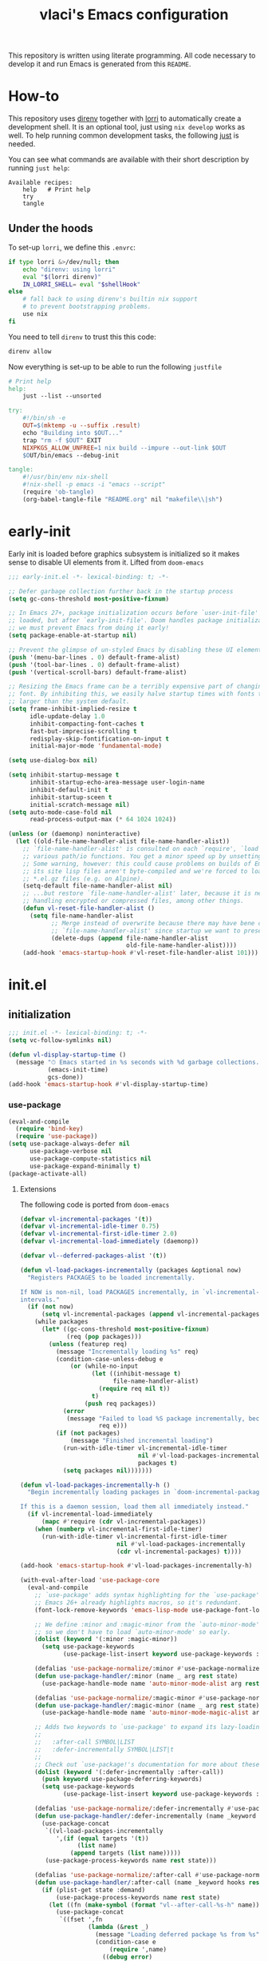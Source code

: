 #+TITLE: vlaci's Emacs configuration

This repository is written using literate programming. All code necessary to develop it and run Emacs is generated from this =README=.

* How-to

This repository uses [[https://github.com/direnv/direnv][direnv]] together with [[https://github.com/target/lorri][lorri]] to automatically create a development shell. It is an optional tool, just using =nix develop= works as well. To help running common development tasks, the following [[https://github.com/casey/just][just]] is needed.

You can see what commands are available with their short description by running =just help=:
#+begin_src sh :tangle no :results output :wrap example :exports results
  just help
#+end_src

#+RESULTS:
#+begin_example
Available recipes:
    help   # Print help
    try
    tangle
#+end_example

** Under the hoods
To set-up =lorri=, we define this =.envrc=:

#+begin_src sh :tangle .envrc
  if type lorri &>/dev/null; then
      echo "direnv: using lorri"
      eval "$(lorri direnv)"
      IN_LORRI_SHELL= eval "$shellHook"
  else
      # fall back to using direnv's builtin nix support
      # to prevent bootstrapping problems.
      use nix
  fi
#+end_src

You need to tell =direnv= to trust this this code:

#+begin_src sh :tangle no
  direnv allow
#+end_src

Now everything is set-up to be able to run the following =justfile=

#+begin_src makefile :tangle justfile
  # Print help
  help:
      just --list --unsorted

  try:
      #!/bin/sh -e
      OUT=$(mktemp -u --suffix .result)
      echo "Building into $OUT..."
      trap "rm -f $OUT" EXIT
      NIXPKGS_ALLOW_UNFREE=1 nix build --impure --out-link $OUT
      $OUT/bin/emacs --debug-init

  tangle:
      #!/usr/bin/env nix-shell
      #!nix-shell -p emacs -i "emacs --script"
      (require 'ob-tangle)
      (org-babel-tangle-file "README.org" nil "makefile\\|sh")
#+end_src

* early-init
:PROPERTIES:
:header-args: :tangle early-init.el
:END:
Early init is loaded before graphics subsystem is initialized so it makes sense
to disable UI elements from it. Lifted from ~doom-emacs~
#+begin_src emacs-lisp
  ;;; early-init.el -*- lexical-binding: t; -*-

  ;; Defer garbage collection further back in the startup process
  (setq gc-cons-threshold most-positive-fixnum)

  ;; In Emacs 27+, package initialization occurs before `user-init-file' is
  ;; loaded, but after `early-init-file'. Doom handles package initialization, so
  ;; we must prevent Emacs from doing it early!
  (setq package-enable-at-startup nil)

  ;; Prevent the glimpse of un-styled Emacs by disabling these UI elements early.
  (push '(menu-bar-lines . 0) default-frame-alist)
  (push '(tool-bar-lines . 0) default-frame-alist)
  (push '(vertical-scroll-bars) default-frame-alist)

  ;; Resizing the Emacs frame can be a terribly expensive part of changing the
  ;; font. By inhibiting this, we easily halve startup times with fonts that are
  ;; larger than the system default.
  (setq frame-inhibit-implied-resize t
        idle-update-delay 1.0
        inhibit-compacting-font-caches t
        fast-but-imprecise-scrolling t
        redisplay-skip-fontification-on-input t
        initial-major-mode 'fundamental-mode)

  (setq use-dialog-box nil)

  (setq inhibit-startup-message t
        inhibit-startup-echo-area-message user-login-name
        inhibit-default-init t
        inhibit-startup-sceen t
        initial-scratch-message nil)
  (setq auto-mode-case-fold nil
        read-process-output-max (* 64 1024 1024))

  (unless (or (daemonp) noninteractive)
    (let ((old-file-name-handler-alist file-name-handler-alist))
      ;; `file-name-handler-alist' is consulted on each `require', `load' and
      ;; various path/io functions. You get a minor speed up by unsetting this.
      ;; Some warning, however: this could cause problems on builds of Emacs where
      ;; its site lisp files aren't byte-compiled and we're forced to load the
      ;; *.el.gz files (e.g. on Alpine).
      (setq-default file-name-handler-alist nil)
      ;; ...but restore `file-name-handler-alist' later, because it is needed for
      ;; handling encrypted or compressed files, among other things.
      (defun vl-reset-file-handler-alist ()
        (setq file-name-handler-alist
              ;; Merge instead of overwrite because there may have bene changes to
              ;; `file-name-handler-alist' since startup we want to preserve.
              (delete-dups (append file-name-handler-alist
                                   old-file-name-handler-alist))))
      (add-hook 'emacs-startup-hook #'vl-reset-file-handler-alist 101)))

#+end_src

* init.el
:PROPERTIES:
:header-args: :tangle init.el
:END:
** initialization
#+begin_src emacs-lisp
  ;;; init.el -*- lexical-binding: t; -*-
  (setq vc-follow-symlinks nil)

  (defun vl-display-startup-time ()
    (message "⏱ Emacs started in %s seconds with %d garbage collections."
             (emacs-init-time)
             gcs-done))
  (add-hook 'emacs-startup-hook #'vl-display-startup-time)
#+end_src
*** use-package

#+begin_src emacs-lisp
  (eval-and-compile
    (require 'bind-key)
    (require 'use-package))
  (setq use-package-always-defer nil
        use-package-verbose nil
        use-package-compute-statistics nil
        use-package-expand-minimally t)
  (package-activate-all)
#+end_src

**** Extensions
The following code is ported from =doom-emacs=
#+begin_src emacs-lisp
  (defvar vl-incremental-packages '(t))
  (defvar vl-incremental-idle-timer 0.75)
  (defvar vl-incremental-first-idle-timer 2.0)
  (defvar vl-incremental-load-immediately (daemonp))

  (defvar vl--deferred-packages-alist '(t))

  (defun vl-load-packages-incrementally (packages &optional now)
    "Registers PACKAGES to be loaded incrementally.

  If NOW is non-nil, load PACKAGES incrementally, in `vl-incremental-idle-timer'
  intervals."
    (if (not now)
        (setq vl-incremental-packages (append vl-incremental-packages packages))
      (while packages
        (let* ((gc-cons-threshold most-positive-fixnum)
               (req (pop packages)))
          (unless (featurep req)
            (message "Incrementally loading %s" req)
            (condition-case-unless-debug e
                (or (while-no-input
                      (let ((inhibit-message t)
                            file-name-handler-alist)
                        (require req nil t))
                      t)
                    (push req packages))
              (error
               (message "Failed to load %S package incrementally, because: %s"
                        req e)))
            (if (not packages)
                (message "Finished incremental loading")
              (run-with-idle-timer vl-incremental-idle-timer
                                   nil #'vl-load-packages-incrementally
                                   packages t)
              (setq packages nil)))))))

  (defun vl-load-packages-incrementally-h ()
    "Begin incrementally loading packages in `doom-incremental-packages'.

  If this is a daemon session, load them all immediately instead."
    (if vl-incremental-load-immediately
        (mapc #'require (cdr vl-incremental-packages))
      (when (numberp vl-incremental-first-idle-timer)
        (run-with-idle-timer vl-incremental-first-idle-timer
                             nil #'vl-load-packages-incrementally
                             (cdr vl-incremental-packages) t))))

  (add-hook 'emacs-startup-hook #'vl-load-packages-incrementally-h)

  (with-eval-after-load 'use-package-core
    (eval-and-compile
      ;; `use-package' adds syntax highlighting for the `use-package' macro, but
      ;; Emacs 26+ already highlights macros, so it's redundant.
      (font-lock-remove-keywords 'emacs-lisp-mode use-package-font-lock-keywords)

      ;; We define :minor and :magic-minor from the `auto-minor-mode' package here
      ;; so we don't have to load `auto-minor-mode' so early.
      (dolist (keyword '(:minor :magic-minor))
        (setq use-package-keywords
              (use-package-list-insert keyword use-package-keywords :commands)))

      (defalias 'use-package-normalize/:minor #'use-package-normalize-mode)
      (defun use-package-handler/:minor (name _ arg rest state)
        (use-package-handle-mode name 'auto-minor-mode-alist arg rest state))

      (defalias 'use-package-normalize/:magic-minor #'use-package-normalize-mode)
      (defun use-package-handler/:magic-minor (name _ arg rest state)
        (use-package-handle-mode name 'auto-minor-mode-magic-alist arg rest state))

      ;; Adds two keywords to `use-package' to expand its lazy-loading capabilities:
      ;;
      ;;   :after-call SYMBOL|LIST
      ;;   :defer-incrementally SYMBOL|LIST|t
      ;;
      ;; Check out `use-package!'s documentation for more about these two.
      (dolist (keyword '(:defer-incrementally :after-call))
        (push keyword use-package-deferring-keywords)
        (setq use-package-keywords
              (use-package-list-insert keyword use-package-keywords :after)))

      (defalias 'use-package-normalize/:defer-incrementally #'use-package-normalize-symlist)
      (defun use-package-handler/:defer-incrementally (name _keyword targets rest state)
        (use-package-concat
         `((vl-load-packages-incrementally
            ',(if (equal targets '(t))
                  (list name)
                (append targets (list name)))))
         (use-package-process-keywords name rest state)))

      (defalias 'use-package-normalize/:after-call #'use-package-normalize-symlist)
      (defun use-package-handler/:after-call (name _keyword hooks rest state)
        (if (plist-get state :demand)
            (use-package-process-keywords name rest state)
          (let ((fn (make-symbol (format "vl--after-call-%s-h" name))))
            (use-package-concat
             `((fset ',fn
                     (lambda (&rest _)
                       (message "Loading deferred package %s from %s" ',name ',fn)
                       (condition-case e
                           (require ',name)
                         ((debug error)
                          (message "Failed to load deferred package %s: %s" ',name e)))
                       (when-let (deferral-list (assq ',name vl--deferred-packages-alist))
                         (dolist (hook (cdr deferral-list))
                           (advice-remove hook #',fn)
                           (remove-hook hook #',fn))
                         (setq vl--deferred-packages-alist (delq deferral-list vl--deferred-packages-alist))
                         (unintern ',fn nil)))))
             (let (forms)
               (dolist (hook hooks forms)
                 (push (if (string-match-p "-\\(?:functions\\|hook\\)$" (symbol-name hook))
                           `(add-hook ',hook #',fn)
                         `(advice-add #',hook :before #',fn))
                       forms)))
             `((unless (assq ',name vl--deferred-packages-alist)
                 (push '(,name) vl--deferred-packages-alist))
               (nconc (assq ',name vl--deferred-packages-alist)
                      '(,@hooks)))
             (use-package-process-keywords name rest state)))))))
#+end_src

*** Server

#+begin_src emacs-lisp
  (use-package server
    :ensure nil
    :when (display-graphic-p)
    :after-call vl-first-input-hook
    :config
    (unless (server-running-p)
      (server-start)))
#+end_src

*** No-littering
#+begin_src emacs-lisp
  (use-package no-littering
    :demand t
    :config
    ;; if something wouldn't have been native compiled at build time
    (when (boundp 'native-comp-eln-load-path)
      (add-to-list 'native-comp-eln-load-path (expand-file-name "eln-cache" no-littering-var-directory)))
    (setq custom-file (expand-file-name "settings.el" no-littering-etc-directory))
    (load custom-file 'noerror))
#+end_src

*** Startup

#+begin_src emacs-lisp
  ;; performance considerations
  (use-package gcmh
    :hook (after-init . gcmh-mode)
    :init
    (setq gcmh-idle-delay 5
          gcmh-high-cons-threshold (* 16 1024 1024)))
#+end_src

Idea of a =vl-first-input-hook= is borrowed from =doom-emacs=

#+begin_src emacs-lisp
  (defvar vl-first-input-hook nil
    "Run FUNCTION exactly once at first `pre-command-hook' execution time.")
  (put 'vl-first-input-hook 'permanent-local t)

  (defun vl--run-at-first-input ()
    (run-hooks 'vl-first-input-hook)
    (remove-hook 'pre-command-hook #'vl--run-at-first-input))

  (add-hook 'pre-command-hook #'vl--run-at-first-input)
#+end_src

** Key binding
#+begin_src emacs-lisp
  (use-package meow
    ;;:after-call vl-first-input-hook
    :after general
    :config
    (defun meow-setup ()
      (setq meow-cheatsheet-layout meow-cheatsheet-layout-qwerty
            meow-keypad-leader-dispatch vl--leader-keymap
            meow-expand-hint-remove-delay 3
            meow-use-clipboard t)
      (meow-motion-overwrite-define-key
       '("j" . meow-next)
       '("k" . meow-prev)
       '("<escape>" . ignore))
      (meow-leader-define-key
       ;; SPC j/k will run the original command in MOTION state.
       '("j" . "H-j")
       '("k" . "H-k")
       ;; Use SPC (0-9) for digit arguments.
       '("1" . meow-digit-argument)
       '("2" . meow-digit-argument)
       '("3" . meow-digit-argument)
       '("4" . meow-digit-argument)
       '("5" . meow-digit-argument)
       '("6" . meow-digit-argument)
       '("7" . meow-digit-argument)
       '("8" . meow-digit-argument)
       '("9" . meow-digit-argument)
       '("0" . meow-digit-argument)
       '("/" . meow-keypad-describe-key)
       '("?" . meow-cheatsheet))
      (meow-normal-define-key
       '("0" . meow-expand-0)
       '("9" . meow-expand-9)
       '("8" . meow-expand-8)
       '("7" . meow-expand-7)
       '("6" . meow-expand-6)
       '("5" . meow-expand-5)
       '("4" . meow-expand-4)
       '("3" . meow-expand-3)
       '("2" . meow-expand-2)
       '("1" . meow-expand-1)
       '("-" . negative-argument)
       '(";" . meow-reverse)
       '("," . meow-inner-of-thing)
       '("." . meow-bounds-of-thing)
       '("[" . meow-beginning-of-thing)
       '("]" . meow-end-of-thing)
       '("a" . meow-append)
       '("A" . meow-open-below)
       '("b" . meow-back-word)
       '("B" . meow-back-symbol)
       '("c" . meow-change)
       '("d" . meow-delete)
       '("D" . meow-backward-delete)
       '("e" . meow-next-word)
       '("E" . meow-next-symbol)
       '("f" . meow-find)
       '("g" . meow-cancel-selection)
       '("G" . meow-grab)
       '("h" . meow-left)
       '("H" . meow-left-expand)
       '("i" . meow-insert)
       '("I" . meow-open-above)
       '("j" . meow-next)
       '("J" . meow-next-expand)
       '("k" . meow-prev)
       '("K" . meow-prev-expand)
       '("l" . meow-right)
       '("L" . meow-right-expand)
       '("m" . meow-join)
       '("n" . meow-search)
       '("o" . meow-block)
       '("O" . meow-to-block)
       '("p" . meow-yank)
       '("q" . meow-quit)
       '("Q" . meow-goto-line)
       '("r" . meow-replace)
       '("R" . meow-swap-grab)
       '("s" . meow-kill)
       '("t" . meow-till)
       '("u" . meow-undo)
       '("U" . meow-undo-in-selection)
       '("v" . meow-visit)
       '("w" . meow-mark-word)
       '("W" . meow-mark-symbol)
       '("x" . meow-line)
       '("X" . meow-goto-line)
       '("y" . meow-save)
       '("Y" . meow-sync-grab)
       '("z" . meow-pop-selection)
       '("'" . repeat)
       '("<escape>" . ignore)))
    (meow-setup)
    (meow-global-mode))

  (use-package undo-tree
    :init (setq undo-tree-auto-save-history t)
    :hook (vl-first-input . global-undo-tree-mode))

  ;; Make ESC quit prompts
  (global-set-key (kbd "<escape>") 'keyboard-escape-quit)
  (global-set-key (kbd "M-u") 'upcase-dwim)
  (global-set-key (kbd "M-l") 'downcase-dwim)
  (global-set-key (kbd "M-c") 'capitalize-dwim)

#+end_src


#+begin_src emacs-lisp
  (use-package general
    :demand t
    :init
    (setq vl--leader-keymap (make-sparse-keymap))
    :config
    (defun +kill-this-buffer ()
      (interactive)
      (let ((buffer-modified-p nil))
        (kill-buffer (current-buffer))))
    (eval-and-compile
      (general-create-definer
        global-leader-prefix
        ;;:states '(emacs normal visual motion insert)
        :keymaps 'vl--leader-keymap
        ;;:prefix "SPC"
        :non-normal-prefix "M-SPC")
      (general-create-definer
        local-leader-prefix
        ;;:states '(normal visual motion insert emacs)
        :major-modes t
        :prefix "M-SPC"
        ;;:non-normal-prefix "M-SPC m"
        :global-prefix "M-m"))
    (global-leader-prefix
      "" '(nil :which-key "<leader>")
      "b" '(:ignore t :which-key "buffers")
      "b d" '+kill-this-buffer
      "f" '(:ignore t :which-key "files")
      "f f" 'find-file
      "g" '(:ignore t :which-key "git")
      "h" '(:keymap help-map t :which-key "help")
      "m" '(:ignore t :which-key "<localleader>")
      "w" '(:ignore t :which-key "windows")
      "w d" 'delete-window
      "p" '(:ignore t :which-key "projects")
      "s" '(:ignore t :which-key "search")))
#+end_src

** UI setup

For popup management

#+begin_src emacs-lisp
  (use-package popper
    :bind (:map popper-mode-map
                ("C-`"   . popper-toggle-latest)
                ("M-`"   . popper-cycle)
                ("C-M-`" . popper-toggle-type))
    :hook (vl-first-input . popper-mode)
    :init
    (setq popper-display-control nil)
    (setq popper-reference-buffers
          '("\\*Messages\\*"
            "Output\\*$"
            "\\*Warnings\\*"
            "\\*Async Shell Command\\*"
            "\\*Backtrace\\*"
            compilation-mode

            "^\\*eshell.*\\*$" eshell-mode
            "^\\*shell.*\\*$"  shell-mode
            "^\\*term.*\\*$"   term-mode
            "^\\*vterm.*\\*$"  vterm-mode

            flycheck-error-list-mode
            "\\*[Wo]*Man.*\\*$"
            "\\*Org Src .*\\*" "\\*Org Select\\*" "\\*Capture\\*" "^CAPTURE-.*\\.org*"
            "\\*docker-containers\\*" "\\*docker-images\\*" "\\*docker-networks\\*" "\\*docker-volumes\\*"
            inferior-python-mode))
    (setq popper-group-function #'popper-group-by-project)
    (setq popper-echo-dispatch-actions t)
    :config
    ;; in order to grouping to work
    (require 'project)
    (popper-echo-mode +1))

  (use-package window
    :ensure nil
    :general
    (global-leader-prefix
      "w t" '(window-toggle-side-windows :wk "toggle side windows"))
    :custom
    ;; Kill a frame when quitting its only window
    (frame-auto-hide-function 'delete-frame)
    ;; Maximum number of side-windows to create on (left top right bottom)
    (window-sides-slots '(1 1 3 3))
    ;; Default rules
    (display-buffer-alist
     `(;; Display *Help* buffer at the right
       ("\\*\\(Help\\|company-documentation\\)"
        (display-buffer-reuse-window display-buffer-in-previous-window display-buffer-in-side-window)
        (side . right)
        (slot . 0)
        (window-width . 0.33)
        (reusable-frames . visible))
       ("\\*\\(Messages\\|Backtrace\\|Warnings\\|Output\\|Flycheck\\)"
        (display-buffer-reuse-window display-buffer-in-previous-window display-buffer-in-side-window)
        (side . bottom)
        (slot . 0)
        (window-height . 16)
        (reusable-frames . visible))
       ("^\\*info"
        (display-buffer-reuse-window display-buffer-in-previous-window display-buffer-pop-up-frame)
        (pop-up-frame-parameters
         (minibuffer . nil)
         (tab-line-mode . nil)
         (width . 80)
         (left . 1.0)
         (fullscreen . fullheight)))
       ;; Split shells at the bottom
       ("^\\*e?shell"
        (display-buffer-reuse-window display-buffer-in-previous-window display-buffer-below-selected)
        (window-min-height . 20)
        (reusable-frames . visible))))
    :commands vl-display-buffer-bottom-side
    :config
    (defun vl-display-buffer-bottom-side (buffer)
      (let ((window (display-buffer-in-side-window
                     buffer `((side . bottom)
                              (slot . 0)
                              (window-height . 0.25)
                              (window-parameters . ((no-other-window . t)
                                                    (no-delete-other-windows . t)))))))
        (select-window window))))
#+end_src

#+begin_src emacs-lisp
  (use-package hydra
    :defer t)
#+end_src

#+begin_src emacs-lisp
  (use-package winner
    :ensure nil
    :hook (window-setup . winner-mode))
#+end_src

#+begin_src emacs-lisp
  (setq hscroll-margin 2
        hscroll-step 1
        ;; Emacs spends too much effort recentering the screen if you scroll the
        ;; cursor more than N lines past window edges (where N is the settings of
        ;; `scroll-conservatively'). This is especially slow in larger files
        ;; during large-scale scrolling commands. If kept over 100, the window is
        ;; never automatically recentered.
        scroll-conservatively 101
        scroll-margin 0
        scroll-preserve-screen-position t
        ;; Reduce cursor lag by a tiny bit by not auto-adjusting `window-vscroll'
        ;; for tall lines.
        auto-window-vscroll nil
        ;; mouse
        mouse-wheel-scroll-amount '(2 ((shift) . hscroll))
        mouse-wheel-scroll-amount-horizontal 2)

  ;; Focus window with mouse cursor hover
  (setq mouse-autoselect-window t)

  ;; middle-click paste at point, not at click
  (setq mouse-yank-at-point t)

  ;; Don't stretch the cursor to fit wide characters, it is disorienting,
  ;; especially for tabs.
  (setq x-stretch-cursor nil)

  ;; Don't resize the frames in steps; it looks weird, especially in tiling window
  ;; managers, where it can leave unseemly gaps.
  (setq frame-resize-pixelwise t)

  ;; But do not resize windows pixelwise, this can cause crashes in some cases
  ;; when resizing too many windows at once or rapidly.
  (setq window-resize-pixelwise nil)

  ;; The native border "consumes" a pixel of the fringe on righter-most splits,
  ;; `window-divider' does not. Available since Emacs 25.1.
  (setq window-divider-default-places t
        window-divider-default-bottom-width 1
        window-divider-default-right-width 1)
  (add-hook 'after-init-hook #'window-divider-mode)
#+end_src

*** Modeline

#+begin_src emacs-lisp
  (use-package doom-modeline
    :hook (after-init . doom-modeline-mode)
    :hook (doom-modeline-mode . size-indication-mode)
    :hook (doom-modeline-mode . column-number-mode)
    :init
    (setq doom-modeline-hud t
          doom-modeline-buffer-file-name-style 'truncate-upto-project
          doom-modeline-buffer-encoding 'nondefault
          doom-modeline-default-eol-type 0))

  (use-package minions
    :hook
    (after-init . minions-mode))

  (use-package anzu
    :hook
    (after-init . global-anzu-mode))
#+end_src

*** Themes

#+begin_src emacs-lisp
  (use-package modus-themes
    :bind ("<f10>" . modus-themes-toggle)
    :custom
    (modus-themes-italic-constructs t)
    (modus-themes-bold-constructs t)
    (modus-themes-mode-line '(borderless))
    (modus-themes-region '(bg-only no-extend))
    (modus-themes-org-blocks 'gray-background)
    (modus-themes-syntax '(faint))
    (modus-themes-lang-checkers '(straight-underline))
    (modus-themes-headings '((1 . (rainbow background overline))
                             (2 . (background overline))
                             (3 . (background overline))
                             (4 . (background overline))
                             (5 . (overline))
                             (t . (no-bold))))
    (modus-themes-scale-headings t)
    (modus-themes-scale-1 1.2)
    (modus-themes-scale-2 1.3)
    (modus-themes-scale-3 1.4)
    (modus-themes-scale-4 1.5)
    (modus-themes-scale-title 2.0)
    :init
    (modus-themes-load-themes)
    (modus-themes-load-operandi))
#+end_src

*** Which-key
#+begin_src emacs-lisp
  (use-package which-key
    :hook (vl-first-input . which-key-mode)
    :init
    (setq which-key-idle-delay 1))
#+end_src

** Completion framework
#+begin_src emacs-lisp
  (defun vl-minibuffer-backward-kill (arg)
    "When minibuffer is completing a file name delete up to parent
  folder, otherwise delete a word"
    (interactive "p")
    (if minibuffer-completing-file-name
        ;; Borrowed from https://github.com/raxod502/selectrum/issues/498#issuecomment-803283608
        (if (string-match-p "/." (minibuffer-contents))
            (zap-up-to-char (- arg) ?/)
          (delete-minibuffer-contents))
      (backward-kill-word arg)))

  (use-package vertico
    :bind (:map vertico-map
                ("C-j" . vertico-next)
                ("C-k" . vertico-previous)
                ("C-f" . vertico-exit)
                :map minibuffer-local-map
                ("M-h" . vl-minibuffer-backward-kill))
    :custom
    (vertico-cycle t)
    :hook (after-init . vertico-mode))

  (use-package orderless
    :defer t
    :init
    (setq completion-styles '(orderless)
          completion-category-defaults nil
          completion-category-overrides '((file (styles partial-completion)))))

  (use-package emacs
    :ensure nil
    :init
    ;; Add prompt indicator to `completing-read-multiple'.
    ;; Alternatively try `consult-completing-read-multiple'.
    (defun crm-indicator (args)
      (cons (concat "[CRM] " (car args)) (cdr args)))
    (advice-add #'consult-completing-read-multiple :filter-args #'crm-indicator)

    ;; Do not allow the cursor in the minibuffer prompt
    (setq minibuffer-prompt-properties
          '(read-only t cursor-intangible t face minibuffer-prompt))
    (add-hook 'minibuffer-setup-hook #'cursor-intangible-mode)
    ;; Emacs 28: Hide commands in M-x which do not work in the current mode.
    ;; Vertico commands are hidden in normal buffers.
    (setq read-extended-command-predicate
          #'command-completion-default-include-p)

    ;; Enable recursive minibuffers
    (setq enable-recursive-minibuffers t))

  (use-package marginalia
    :hook (after-init . marginalia-mode)
    :bind (:map minibuffer-local-map
                ("M-A" . marginalia-cycle)))

#+end_src
*** Extra completion
#+begin_src emacs-lisp
  (use-package consult
    ;; Replace bindings. Lazily loaded due by `use-package'.
    :general
    (global-leader-prefix
      "b b" '(consult-buffer :wk "Buffers & recents")
      "b n" '(:ignore t :wk "Open buffer in...")
      "b n f" '(consult-buffer-other-frame :wk "New frame")
      "b n w" '(consult-buffer-other-window :wk "New window")
      "f r" '(consult-recent-file :wk "Recent files")
      "h M" '(consult-man :wk "Show a man page")
      "b m" 'consult-bookmark
      "s p" '(consult-ripgrep :wk "Search in project")
      "s i" '(consult-imenu :wk "Go-to item")
      "s o" '(consult-outline :wk "Go-to outline")
      "s s" '(consult-line :wk "Search in current buffer")
      "s /" '(consult-line :wk "Search in current buffer")
      "s &" '(consult-focus-lines :wk "Filter matching lines")
      "s :" '(consult-goto-line :wk "Jump to line number"))
    :bind (;; C-c bindings (mode-specific-map)
           ("C-c h" . consult-history)
           ("C-c m" . consult-mode-command)
           ("C-c b" . consult-bookmark)
           ("C-c k" . consult-kmacro)
           ;; C-x bindings (ctl-x-map)
           ("C-x M-:" . consult-complex-command)     ;; orig. repeat-complex-command
           ("C-x b" . consult-buffer)                ;; orig. switch-to-buffer
           ("C-x 4 b" . consult-buffer-other-window) ;; orig. switch-to-buffer-other-window
           ("C-x 5 b" . consult-buffer-other-frame)  ;; orig. switch-to-buffer-other-frame
           ;; Custom M-# bindings for fast register access
           ("M-#" . consult-register-load)
           ("M-'" . consult-register-store)          ;; orig. abbrev-prefix-mark (unrelated)
           ("C-M-#" . consult-register)
           ;; Other custom bindings
           ("M-y" . consult-yank-pop)                ;; orig. yank-pop
           ("<help> a" . consult-apropos)            ;; orig. apropos-command
           ;; M-g bindings (goto-map)
           ("M-g e" . consult-compile-error)
           ("M-g g" . consult-goto-line)             ;; orig. goto-line
           ("M-g M-g" . consult-goto-line)           ;; orig. goto-line
           ("M-g o" . consult-outline)               ;; Alternative: consult-org-heading
           ("M-g m" . consult-mark)
           ("M-g k" . consult-global-mark)
           ("M-g i" . consult-imenu)
           ("M-g I" . consult-project-imenu)
           ;; M-s bindings (search-map)
           ("M-s f" . consult-find)
           ("M-s L" . consult-locate)
           ("M-s g" . consult-grep)
           ("M-s G" . consult-git-grep)
           ("M-s r" . consult-ripgrep)
           ("M-s l" . consult-line)
           ("M-s m" . consult-multi-occur)
           ("M-s k" . consult-keep-lines)
           ("M-s u" . consult-focus-lines)
           ;; Isearch integration
           ("M-s e" . consult-isearch)
           :map isearch-mode-map
           ("M-e" . consult-isearch)                 ;; orig. isearch-edit-string
           ("M-s e" . consult-isearch)               ;; orig. isearch-edit-string
           ("M-s l" . consult-line))                 ;; needed by consult-line to detect isearch

    ;; The :init configuration is always executed (Not lazy)
    :init

    ;; Optionally configure the register formatting. This improves the register
    ;; preview for `consult-register', `consult-register-load',
    ;; `consult-register-store' and the Emacs built-ins.
    (setq register-preview-delay 0.5
          register-preview-function #'consult-register-format)

    ;; Optionally tweak the register preview window.
    ;; This adds thin lines, sorting and hides the mode line of the window.
    (advice-add #'register-preview :override #'consult-register-window)

    ;; Use Consult to select xref locations with preview
    (setq xref-show-xrefs-function #'consult-xref
          xref-show-definitions-function #'consult-xref)

    (with-eval-after-load 'project
      (define-key project-prefix-map "r" #'consult-ripgrep)
      (add-to-list 'project-switch-commands '(consult-ripgrep "rg") t))

    ;; Configure other variables and modes in the :config section,
    ;; after lazily loading the package.
    :config
    (setq consult-ripgrep-args (concat consult-ripgrep-args " --hidden"))

    ;; Optionally configure preview. The default value
    ;; is 'any, such that any key triggers the preview.
    ;; (setq consult-preview-key 'any)
    ;; (setq consult-preview-key (kbd "M-."))
    ;; (setq consult-preview-key (list (kbd "<S-down>") (kbd "<S-up>")))
    ;; For some commands and buffer sources it is useful to configure the
    ;; :preview-key on a per-command basis using the `consult-customize' macro.
    (consult-customize
     consult-theme
     :preview-key '(:debounce 0.2 any)
     consult-ripgrep consult-git-grep consult-grep
     consult-bookmark consult-recent-file consult-xref
     consult--source-bookmark consult--source-recent-file
     consult--source-project-recent-file
     :preview-key (kbd "M-."))

    ;; Optionally configure the narrowing key.
    ;; Both < and C-+ work reasonably well.
    (setq consult-narrow-key "<") ;; (kbd "C-+")

    ;; Optionally make narrowing help available in the minibuffer.
    ;; You may want to use `embark-prefix-help-command' or which-key instead.
    ;; (define-key consult-narrow-map (vconcat consult-narrow-key "?") #'consult-narrow-help)

    ;; By default `consult-project-function' uses `project-root' from project.el.
    ;; Optionally configure a different project root function.
    ;; There are multiple reasonable alternatives to chose from.
    ;;;; 1. project.el (the default)
    ;; (setq consult-project-function #'consult--default-project--function)
    ;;;; 2. projectile.el (projectile-project-root)
    ;; (autoload 'projectile-project-root "projectile")
    ;; (setq consult-project-function (lambda (_) (projectile-project-root)))
    ;;;; 3. vc.el (vc-root-dir)
    ;; (setq consult-project-function (lambda (_) (vc-root-dir)))
    ;;;; 4. locate-dominating-file
    ;; (setq consult-project-function (lambda (_) (locate-dominating-file "." ".git")))
    )
#+end_src

#+begin_src emacs-lisp
  (use-package consult-flycheck
    :bind (("M-g f" . consult-flycheck)))
#+end_src

#+begin_src emacs-lisp
  (use-package consult-dir
    :bind (("C-x C-d" . consult-dir)
           :map vertico-map
           ("C-x C-d" . consult-dir)
           ("C-x C-j" . consult-dir-jump-file)))
#+end_src

#+begin_src emacs-lisp
  (use-package embark
    :general
    (global-leader-prefix
      "." '(embark-act :wk "Contextual Actions")
      ";" '(embark-dwim :wk "Contextual Actions DWIM"))
    ("C-." 'embark-act)
    ("C-;" 'embark-dwim)
    ([remap describe-bindings] 'embark-bindings)
    :init
    (setq prefix-help-command #'embark-prefix-help-command))

  (use-package embark-consult
    :after (embark consult)
    :demand t
    :hook
    (embark-collect-mode . consult-preview-at-point-mode))
#+end_src

#+begin_src emacs-lisp
  (use-package company
    :commands compay-yasnippet)

  (use-package cape
    :after corfu
    ;; Bind dedicated completion commands
    ;; Alternative prefix keys: C-c p, M-p, M-+, ...
    :bind (("C-c p p" . completion-at-point) ;; capf
           ("C-c p t" . complete-tag)        ;; etags
           ("C-c p d" . cape-dabbrev)        ;; or dabbrev-completion
           ("C-c p h" . cape-history)
           ("C-c p f" . cape-file)
           ("C-c p k" . cape-keyword)
           ("C-c p s" . cape-symbol)
           ("C-c p a" . cape-abbrev)
           ("C-c p i" . cape-ispell)
           ("C-c p l" . cape-line)
           ("C-c p w" . cape-dict)
           ("C-c p \\" . cape-tex)
           ("C-c p _" . cape-tex)
           ("C-c p ^" . cape-tex)
           ("C-c p &" . cape-sgml)
           ("C-c p r" . cape-rfc1345))
    :init
    (add-to-list 'completion-at-point-functions #'cape-file)
    (add-to-list 'completion-at-point-functions #'cape-dabbrev)

    ;;(add-to-list 'completion-at-point-functions #'cape-keyword)
    ;; Silence the pcomplete capf, no errors or messages!
    (advice-add 'pcomplete-completions-at-point :around #'cape-wrap-silent)

    ;; Ensure that pcomplete does not write to the buffer
    ;; and behaves as a pure `completion-at-point-function'.
    (advice-add 'pcomplete-completions-at-point :around #'cape-wrap-purify)
    :config
    (defvar vl--cape-yasnippet (cape-company-to-capf #'company-yasnippet)))

  (use-package corfu
    :hook
    (vl-first-input . (lambda ()
                        (global-corfu-mode)
                        (corfu-history-mode)))
    (minibuffer-setup .
                      (lambda ()
                        (unless (bound-and-true-p vertico--input)
                          (corfu-mode 1))))
    :bind (:map corfu-map
                ("TAB" . corfu-next)
                ([tab] . corfu-next)
                ("S-TAB" . corfu-previous)
                ([backtab] . corfu-previous)
                ("SPC" . corfu-insert-separator)
                ("M-m" . corfu-move-to-minibuffer))
    :custom
    (tab-always-indent 'complete))

  (defun corfu-move-to-minibuffer ()
    (interactive)
    (let ((completion-extra-properties corfu--extra)
          completion-cycle-threshold completion-cycling)
      (apply #'consult-completion-in-region completion-in-region--data)))

  (use-package corfu-doc
    :hook (corfu-mode . corfu-doc-mode)
    :bind (:map corfu-map
                ("M-p" . corfu-doc-scroll-down)
                ("M-n" . corfu-doc-scroll-up)
                ("M-d" . corfu-doc-toggle)))

  (use-package orderless
    :custom
    (completion-styles '(orderless basic))
    (completion-category-overrides '((file (styles basic partial-completion)))))
#+end_src
** Helpful
#+begin_src emacs-lisp
  (use-package helpful
    :hook (helpful-mode . visual-line-mode)
    :bind
    ([remap describe-command] . helpful-command)
    ([remap describe-function] . helpful-callable)
    ([remap describe-macro] . helpful-macro)
    ([remap describe-mode] . helpful-mode)
    ([remap describe-key] . helpful-key)
    ([remap describe-symbol] . helpful-symbol)
    ([remap describe-variable] . helpful-variable))
#+end_src
** Project
#+begin_src emacs-lisp
  (use-package consult-project-extra
    :general
    (global-leader-prefix
      "SPC" '(consult-project-extra-find :wk "Open file from project")
      "p f" '(consult-project-extra-find :wk "Open file from project")
      "p o" '(consult-project-extra-find-other-window :wk "Open file from project in other window")))
#+end_src

#+begin_src emacs-lisp
  (use-package project
    :general
    (global-leader-prefix
      "," '(consult-project-buffer :wk "Switch to project buffer")
      "p d" '(project-find-dir :wk "Open dir from project")
      "p p" '(project-switch-project :wk "Open project")))
#+end_src

** Spelling
#+begin_src emacs-lisp
  (use-package flyspell
    :ensure nil
    :defer 5
    :commands flyspell-mode flyspell-prog-mode
    :hook
    (text-mode . flyspell-mode)
    (prog-mode . flyspell-prog-mode)
    :init
    (setq ;; ispell-program-name "hunspell"
          ispell-dictionary "en_US,hu_HU")
    :config
    (ispell-set-spellchecker-params)
    (ispell-hunspell-add-multi-dic ispell-dictionary))

  (use-package langtool
    :defer t)
#+end_src

#+begin_src emacs-lisp
  (use-package flyspell-correct
    :after flyspell
    :bind (:map flyspell-mode-map ("s-;" . flyspell-correct-wrapper)))
#+end_src

** Misc
#+begin_src emacs-lisp
  (use-package savehist
    :ensure nil
    :hook (pre-command . savehist-mode))

  (use-package recentf
    :ensure nil
    :custom
    (recentf-max-saved-items 1000)
    :hook (after-init . (lambda()
              (recentf-mode 1)
              (add-to-list 'recentf-exclude no-littering-var-directory)
              (add-to-list 'recentf-exclude no-littering-etc-directory)
              (add-to-list 'recentf-exclude user-emacs-directory)
              (run-at-time nil (* 5 60) 'recentf-save-list))))

  (defalias 'yes-or-no-p 'y-or-n-p)
  (setq use-short-answers t
        kill-buffer-delete-auto-save-files t
        next-error-message-highlight t)
#+end_src
** Term
#+begin_src emacs-lisp
  (use-package vterm
    :commands vterm-mode vl-vterm-popup
    :after window
    :config
    (defun vl-vterm-popup (&optional arg)
      (interactive "P")
      (let* ((project-root (or (project-root (project-current)) default-directory)
             (default-directory (if arg default-directory project-root))))
        (vterm--internal #'vl-display-buffer-bottom-side)))
    :general
    (global-leader-prefix
      "o t" '(vl-vterm-popup :wk "vterm popup")))
#+end_src

#+begin_src emacs-lisp
  (use-package eshell
    :ensure nil
    :custom
    (eshell-banner-message
     '(format "%s %s\n"
              (propertize (format " %s " (string-trim (buffer-name)))
                          'face 'mode-line-highlight)
              (propertize (current-time-string)
                          'face 'font-lock-keyword-face)))
    (eshell-scroll-to-bottom-on-input 'all)
    (eshell-scroll-to-bottom-on-output 'all)
    (eshell-kill-processes-on-exit t)
    (eshell-hist-ignoredups t)
    (eshell-input-filter #'eshell-input-filter-initial-space)
    ;; em-glob
    (eshell-glob-case-insensitive t)
    (eshell-error-if-no-glob t)
    :hook
    (eshell-mode .
                 (lambda ()
                   (set-window-fringes nil 0 0)
                   (set-window-margins nil 1 nil)
                   (set-display-table-slot standard-display-table 0 ?\ )
                   (visual-line-mode +1)
                   (setq-local corfu-auto nil)
                   (corfu-mode)
                   (add-to-list 'completion-at-point-functions #'cape-file)))
    :config
    (defun eshell/z (&optional regexp)
      "Navigate to a previously visited directory in eshell, or to
  any directory proferred by `consult-dir'."
      (let ((eshell-dirs (delete-dups
                          (mapcar 'abbreviate-file-name
                                  (ring-elements eshell-last-dir-ring)))))
        (cond
         ((and (not regexp) (featurep 'consult-dir))
          (let* ((consult-dir--source-eshell `(:name "Eshell"
                                                     :narrow ?e
                                                     :category file
                                                     :face consult-file
                                                     :items ,eshell-dirs))
                 (consult-dir-sources (cons consult-dir--source-eshell
                                            consult-dir-sources)))
            (eshell/cd (substring-no-properties
                        (consult-dir--pick "Switch directory: ")))))
         (t (eshell/cd (if regexp (eshell-find-previous-directory regexp)
                         (completing-read "cd: " eshell-dirs))))))))

  (use-package eshell-prompt-extras
    :after esh-opt
    :commands epe-theme-lambda
    :custom
    (eshell-highlight-prompt nil)
    (eshell-prompt-function #'epe-theme-lambda))

  (use-package eshell-up
    :commands eshell-up eshell-up-peek)

  (use-package esh-help
    :after eshell
    :config (setup-esh-help-eldoc))

  (use-package eshell-syntax-highlighting
    :hook (eshell-mode . eshell-syntax-highlighting-mode))

  (use-package esh-autosuggest
    :hook (eshell-mode . esh-autosuggest-mode))

  (use-package eshell-vterm
    :hook
    (esh-mode . eshell-vterm-mode))

  (use-package eshell-fixed-prompt
    :commands eshell-fixed-prompt-mode)

  (use-package eshell-outline
    :hook
    (eshell-mode . eshell-outline-mode))

  (use-package xterm-color
    :hook
    (eshell-before-prompt . (lambda ()
                              (setenv "TERM" "xterm-256color")
                              (setq xterm-color-preserve-properties t)))
    :init
    (setq comint-output-filter-functions
          (remove 'ansi-color-process-output comint-output-filter-functions))

    (add-to-list 'eshell-preoutput-filter-functions 'xterm-color-filter)
    (setq eshell-output-filter-functions (remove 'eshell-handle-ansi-color eshell-output-filter-functions))
    (setq compilation-environment '("TERM=xterm-256color"))

    (defun vl--advice-compilation-filter (f proc string)
      (funcall f proc (xterm-color-filter string)))

    (advice-add 'compilation-filter :around #'vl--advice-compilation-filter))

  (use-package with-editor
    :hook
    ((shell-mode eshell-mode term-exec vterm-mode) . with-editor-export-editor))
#+end_src
** Font

#+begin_src emacs-lisp
  (defvar vl-default-font (font-spec :name "Iosevka" :size 14))
  (defvar vl-sans-font (font-spec :name "Iosevka Aile" :size 14))
  (defvar vl-serif-font (font-spec :name "ETBembo" :size 14))
  (set-face-attribute 'variable-pitch nil :font vl-sans-font)
  (set-face-attribute 'fixed-pitch nil :font vl-default-font)
  (set-face-attribute 'default nil :font vl-default-font)
  (add-to-list 'default-frame-alist
               `(font . ,(font-xlfd-name vl-default-font)))
#+end_src

#+begin_src emacs-lisp
  (use-package ligature
    :demand t
    :config
    ;; Enable all Iosevka ligatures in programming modes
    (ligature-set-ligatures 'prog-mode '("<---" "<--"  "<<-" "<-" "->" "-->" "--->" "<->" "<-->" "<--->" "<---->" "<!--"
                                         "<==" "<===" "<=" "=>" "=>>" "==>" "===>" ">=" "<=>" "<==>" "<===>" "<====>" "<!---"
                                         "<~~" "<~" "~>" "~~>" "::" ":::" "==" "!=" "===" "!=="
                                         ":=" ":-" ":+" "<*" "<*>" "*>" "<|" "<|>" "|>" "+:" "-:" "=:" "<******>" "++" "+++"))
    ;; Enables ligature checks globally in all buffers. You can also do it
    ;; per mode with `ligature-mode'.
    (global-ligature-mode t))
#+end_src

** Magit
#+begin_src emacs-lisp
  (use-package magit
    :defer t
    :defer-incrementally dash f s with-editor git-commit package eieio transient
    :general
    (global-leader-prefix
      :infix "G"
      "g" 'magit-status
      "b" 'magit-blame-addition
      "l" 'magit-log-head)
    :bind (:map magit-mode-map
                ("q" . vl--magit-quit)
                ("Q" . vl--magit-quit-all))

    :init
    (with-eval-after-load 'project
      (define-key project-prefix-map "m" #'magit-project-status)
      (add-to-list 'project-switch-commands '(magit-project-status "Magit") t))

    :custom
    ;;(magit-display-buffer-function #'magit-display-buffer-fullcolumn-most-v1)
    (magit-save-repository-buffers nil)
    :config
    (with-eval-after-load 'meow
      (add-hook 'magit-setup-buffer-hook #'magit-set-buffer-margin)
      (add-hook 'magit-setup-buffer-hook #'(lambda ()
                                             (setq-local meow-cursor-type-insert 'box)
                                             (meow-insert))))

    (require 'magit-extras)

    (defun vl--magit-display-buffer-fn (buffer)
      "Same as `magit-display-buffer-traditional', except...

    - If opened from a commit window, it will open below it.
    - Magit process windows are always opened in small windows below the current.
    - Everything else will reuse the same window."
      (let ((buffer-mode (buffer-local-value 'major-mode buffer)))
        (display-buffer
         buffer (cond
                 ((and (eq buffer-mode 'magit-status-mode)
                       (get-buffer-window buffer))
                  '(display-buffer-reuse-window))
                 ;; Any magit buffers opened from a commit window should open below
                 ;; it. Also open magit process windows below.
                 ((or (bound-and-true-p git-commit-mode)
                      (eq buffer-mode 'magit-process-mode))
                  (let ((size (if (eq buffer-mode 'magit-process-mode)
                                  0.35
                                0.7)))
                    `(display-buffer-below-selected
                      . ((window-height . ,(truncate (* (window-height) size)))))))

                 ;; Everything else should reuse the current window.
                 ((or (not (derived-mode-p 'magit-mode))
                      (not (memq (with-current-buffer buffer major-mode)
                                 '(magit-process-mode
                                   magit-revision-mode
                                   magit-diff-mode
                                   magit-stash-mode
                                   magit-status-mode))))
                  '(display-buffer-same-window))

                 ('(vl--magit--display-buffer-in-direction))))))

    (defun vl--magit--display-buffer-in-direction (buffer alist)
      "`display-buffer-alist' handler that opens BUFFER in a direction.

    This differs from `display-buffer-in-direction' in one way: it will try to use a
    window that already exists in that direction. It will split otherwise."
      (let ((direction (or (alist-get 'direction alist)
                           'right))
            (origin-window (selected-window)))
        (if-let (window (window-in-direction direction))
            (unless magit-display-buffer-noselect
              (select-window window))
          (if-let (window (and (not (one-window-p))
                               (window-in-direction
                                (pcase direction
                                  (`right 'left)
                                  (`left 'right)
                                  ((or `up `above) 'down)
                                  ((or `down `below) 'up)))))
              (unless magit-display-buffer-noselect
                (select-window window))
            (let ((window (split-window nil nil direction)))
              (when (and (not magit-display-buffer-noselect)
                         (memq direction '(right down below)))
                (select-window window))
              (display-buffer-record-window 'reuse window buffer)
              (set-window-buffer window buffer)
              (set-window-parameter window 'quit-restore (list 'window 'window origin-window buffer))
              (set-window-prev-buffers window nil))))
        (unless magit-display-buffer-noselect
          (switch-to-buffer buffer t t)
          (selected-window))))

    (setq ;;transient-display-buffer-action '(display-buffer-below-selected)
     magit-display-buffer-function #'vl--magit-display-buffer-fn
     magit-burry-buffer-function #'magit-mode-quit-window)

    (defun vl--magit-quit (&optional kill-buffer)
      "Bury the current magit buffer.

  If KILL-BUFFER, kill this buffer instead of burying it.
  If the buried/killed magit buffer was the last magit buffer open for this repo,
  kill all magit buffers for this repo."
      (interactive "P")
      (let ((topdir (magit-toplevel)))
        (funcall magit-bury-buffer-function kill-buffer)
        (or (cl-find-if (lambda (win)
                          (with-selected-window win
                            (and (derived-mode-p 'magit-mode)
                                 (equal magit--default-directory topdir))))
                        (window-list))
            (vl--magit-quit-all))))


    (defun vl--magit-quit-all ()
      "Kill all magit buffers for the current repository."
      (interactive)
      (mapc #'vl--magit--kill-buffer (magit-mode-get-buffers)))


    (defun vl--magit--kill-buffer (buf)
      (when (and (bufferp buf) (buffer-live-p buf))
        (let ((process (get-buffer-process buf)))
          (if (not (processp process))
              (kill-buffer buf)
            (with-current-buffer buf
              (if (process-live-p process)
                  (run-with-timer 5 nil #'vl--magit--kill-buffer buf)
                (kill-process process)
                (kill-buffer buf))))))))

  (use-package magit-todos
    :hook (magit-mode . magit-todos-mode))

  (use-package transient-posframe
    :hook (vl-first-input . transient-posframe-mode))

  (use-package magit-todos
    :after magit
    :custom
    (magit-todos-keyword-suffix "\\(?:([^)]+)\\)?:?")) ; make colon optional)

  (use-package magit-commit-mark
    :bind (:map magit-log-mode-map
                (";" . magit-commit-mark-toggle-read)
                ("M-;" . magit-commit-mark-toggle-star)
                ("C-;" . magit-commit-mark-toggle-urgent)))

  (use-package magit-tbdiff
    :after magit)

  (use-package magit-lfs
    :after magit)

  (use-package magit-delta
    :hook (magit-mode . magit-delta-mode))
#+end_src

#+begin_src emacs-lisp
  (use-package diff-hl
    :hook (text-mode . diff-hl-mode)
    :hook (prog-mode . diff-hl-mode)
    :hook (dired-mode . diff-hl-dired-mode-unless-remote)
    :hook (magit-post-refresh . diff-hl-magit-post-refresh)
    :general
    (global-leader-prefix
      "G r" 'diff-hl-revert-hunk
      "G d" 'diff-hl-show-hunk)
    :init
    (setq diff-hl-show-hunk-function #'diff-hl-show-hunk-posframe)
    (fringe-mode '8))
#+end_src

** Basic editing
#+begin_src emacs-lisp
  (setq-default
   indent-tabs-mode nil
   tab-width 4
   require-final-newline t
   view-read-only t)

  ;; Controls language and format of dates
  (setq system-time-locale "en_US"
        calendar-week-start-day 1)

  (use-package emacs
    :hook (prog-mode . (lambda () (setq show-trailing-whitespace t))))

  (use-package tab-line
    :ensure nil
    :hook (after-init . (lambda()(global-tab-line-mode 1))))

  (use-package display-fill-column-indicator
    :ensure nil
    :hook (prog-mode . (lambda()(display-fill-column-indicator-mode 1))))

  (use-package ws-butler
    :hook
    (prog-mode . ws-butler-mode)
    (text-mode . ws-butler-mode)
    :init
    (setq ws-butler-trim-predicate
          (lambda (beg end)
            (not (eq 'font-lock-string-face
                     (get-text-property end 'face))))))

  (use-package hl-todo
    :hook (vl-first-input . global-hl-todo-mode))

  (setq view-read-only t)
  ;; UTF-8 as default encoding
  (set-language-environment "UTF-8")
  (set-default-coding-systems 'utf-8-unix)

  (use-package hl-todo)

#+end_src
** Org mode
#+begin_src emacs-lisp
  (defun vl-org-toggle-markup ()
    (interactive)
    (let* ((current-value org-hide-emphasis-markers)
           (toggled (not current-value))
           (status (concat "Markup is " (if toggled "hidden" "visible"))))
      (if toggled
          (add-to-invisibility-spec '(org-link))
        (remove-from-invisibility-spec '(org-link)))
      (setq-local org-hide-emphasis-markers toggled)
      (font-lock-flush)
      (font-lock-ensure)
      (message "%s" status)))

  (defun vl-org-todo-with-date (&optional arg)
    (interactive "P")
    (cl-letf* ((org-read-date-prefer-future nil)
               (my-current-time (org-read-date t t nil "when:" nil nil nil))
               ((symbol-function #'org-current-effective-time)
                #'(lambda () my-current-time)))
      (org-todo arg)))

  (defun vl-org-done-with-date (&optional arg)
    (interactive "P")
    (vl-org-todo-with-date "DONE"))

  (defun vl--url-get-title (url &optional descr)
    "Takes a URL and returns the value of the <title> HTML tag,
     Thanks to https://frozenlock.org/tag/url-retrieve/ for documenting url-retrieve"
    (when (string-match "https?://" url)
      (let ((buffer (url-retrieve-synchronously url))
            (title nil))
        (save-excursion
          (set-buffer buffer)
          (goto-char (point-min))
          (search-forward-regexp "<title>\\([^<]+?\\)</title>")
          (setq title (match-string 1 ) )
          (kill-buffer (current-buffer)))
        title)))

  (defun vl--setup-org ()
    (custom-declare-face 'vl-org-next    '((t (:inherit (underline org-todo)))) "")
    (custom-declare-face 'vl-org-active  '((t (:inherit (bold org-scheduled org-todo)))) "")
    (custom-declare-face 'vl-org-project '((t (:inherit (bold font-lock-doc-face org-todo)))) "")
    (custom-declare-face 'vl-org-onhold  '((t (:inherit (bold warning org-todo) :inverse-video t))) "")
    (custom-declare-face 'vl-org-someday '((t (:inherit (shadow org-todo)))) "")
    (custom-declare-face 'vl-org-cancel  '((t (:inherit (org-archived org-todo)))) "")

    (add-to-list 'org-structure-template-alist '("el" . "src emacs-lisp"))
    (add-to-list 'org-structure-template-alist '("nix" . "src nix"))
    (add-to-list 'org-structure-template-alist '("py" . "src python"))
    (add-to-list 'org-structure-template-alist '("sh" . "src sh"))

    ;; Save Org buffers after refiling!
    (advice-add 'org-refile :after 'org-save-all-org-buffers)

    (org-babel-do-load-languages
     'org-babel-load-languages
     '((emacs-lisp . t)
       (python . t)
       (shell . t))))

  (use-package visual-line-mode
    :ensure nil
    :hook org-mode)

  (use-package org
    :defer-incrementally
    calendar find-func format-spec org-macs org-compat org-faces org-entities
    org-list org-pcomplete org-src org-footnote org-macro ob org org-agenda
    org-capture org-habit org-inlinetask org-tempo
    :hook (org-load . vl--setup-org)
    :general
    (global-leader-prefix
      "C" 'org-capture
      "a" 'org-agenda)
    (global-leader-prefix
      :infix "n"
      "" '(:ignore t :which-key "notes")
      "n" 'org-capture
      "N" 'org-capture-goto-target
      "t" 'org-todo-list)
    (local-leader-prefix
      :keymaps 'org-mode-map
      "m" '(vl-org-toggle-markup :wk "toggle-markup")
      "t" '(vl-org-todo-with-date :wk "toggle-todo")
      "d" '(vl-org-done-with-date :wk "mark-done"))
    :init
    (setq vl-org-agenda-dir (expand-file-name "agenda" org-directory))
    :custom
    (org-modules
     '(;; ol-w3m
       ;; ol-bbdb
       ol-bibtex
       ;; ol-docview
       ;; ol-gnus
       ;; ol-info
       ;; ol-irc
       ;; ol-mhe
       ;; ol-rmail
       ;; ol-eww
       ))
    (org-ellipsis " ▾")
    (org-hide-emphasis-markers t)
    (org-src-fontify-natively t)
    (org-fontify-quote-and-verse-blocks t)
    (org-src-tab-acts-natively t)
    (org-edit-src-content-indentation 2) ;; 0
    (org-hide-block-startup nil)
    (org-src-preserve-indentation nil)
    (org-startup-folded 'content)
    (org-startup-indented t)
    (org-startup-with-inline-images t)
    (org-image-actual-width '(300))
    (org-list-indent-offset 4)
    (org-cycle-separator-lines 2)
    (org-agenda-start-with-log-mode t)
    (org-log-done 'time)
    (org-log-into-drawer t)
    (org-habit-graph-column 60)
    (org-agenda-span 10)
    (org-agenda-start-on-weekday nil)  ;; start relative to today
    (org-refile-targets '((nil :maxlevel . 3)
                          (org-agenda-files :maxlevel . 3)))
    ;; include file name in refile completion
    (org-refile-use-outline-path 'file)
    ;; display the full path in the completion buffer immediately
    (org-outline-path-complete-in-steps nil)
    (org-treat-insert-todo-heading-as-state-change t)
    (org-todo-keywords
     ;; KEYWORD[([<hotkey>][<enter action>/<exit action>|<action>])
     ;; @: record note and timestamp
     ;; !: record timestamp
     '((sequence
        "TODO(t)"
        "NEXT(n)"
        "TODAY(T)"
        "PROJECT(p)"
        "IN-PROGRESS(i)"
        "WAITING(w@/!)"
        "HOLD(h)"
        "SOMEDAY(s)"
        "|"
        "DONE(d!)"
        "CANCELED(c@)")
       (sequence "|" "YES" "NO")))
    (org-todo-keyword-faces
     '(("NEXT" . vl-org-next)
       ("TODAY" . vl-org-next)
       ("IN-PROGRESS" . vl-org-active)
       ("WAITING" . vl-org-onhold)
       ("HOLD" . vl-org-onhold)
       ("PROJECT" . vl-org-project)
       ("SOMEDAY" . vl-org-someday)
       ("CANCELLED" . vl-org-cancel)
       ("NO"   . vl-org-cancel)))
    (org-default-notes-file (expand-file-name "notes.org" org-directory))
    (org-agenda-files `(,vl-org-agenda-dir))
    (org-capture-templates
     (let ((todo-file (expand-file-name "todo.org" vl-org-agenda-dir))
           (personal-file (expand-file-name "personal.org" vl-org-agenda-dir)))
       `(("t" "Todo" entry
          (file+headline ,todo-file "Inbox")
          "* TODO %?\n%i\n%a")
         ("n" "Note" entry
          (file+headline ,todo-file "Inbox")
          "* %u %?\n%i\n%a")
         ("l" "link" entry
          (file+headline ,todo-file "Inbox")
          "* %u %(org-cliplink-capture)" :immediate-finish t)
         ("c" "org-protocol-capture" entry
          (file+headline ,todo-file "Inbox")
          "* %u [[%:link][%:description]]\n%i" :immediate-finish t)
         ("b" "Book" entry
          (file+olp ,personal-file "Hobbies" "Reading")
          "* TODO \n:PROPERTIES:\n:ADDED: %<[%Y-%02m-%02d]>\n:END%^{AUTHOR}p"))))
    (org-agenda-custom-commands
     `(("n" "Agenda and all TODOs"
        ((agenda "")
         (alltodo "")))
       ("d" "Daily schedule"
        ((agenda ""
                 ((org-agenda-span 'day)
                  (org-agenda-use-time-grid nil)
                  (org-agenda-skip-function '(org-agenda-skip-entry-if 'scheduled 'deadline))))))))
    (org-make-link-description-function #'vl--url-get-title))

  (use-package org-cliplink
    :after org-capture)

  (use-package org-variable-pitch
    :hook (org-mode . org-variable-pitch-minor-mode))

  (use-package org-appear
    :hook (org-mode . org-appear-mode))

  (use-package org-modern
    :hook
    (org-mode . org-modern-mode)
    (org-agenda-finalize . org-modern-agenda)
    :custom
    (org-modern-star ["›"]))

  (use-package org-modern-indent
    :hook
    (org-indent-mode . org-modern-indent-mode))

  (use-package olivetti
    :hook ((markdown-mode org-mode) . olivetti-mode)
    :init
    (setq olivetti-body-width 120))

  (defun vl--get-daily-agenda (&optional date)
    "Return the agenda for the DATE as a string."
    (interactive)
    (let ((file (make-temp-file "daily-agenda" nil ".txt")))
      (org-agenda nil "d" nil)
      (when date (org-agenda-goto-date date))
      (org-agenda-write file nil nil "*Org Agenda(d)*")
      (kill-buffer)
      (with-temp-buffer
        (insert-file-contents file)
        (goto-char (point-min))
        (kill-line 2)
        (while (re-search-forward "^  " nil t)
          (replace-match "- " nil nil))
        (buffer-string))))

  (use-package orgit
    :after magit org)

  (use-package org-roam
    :defer t
    :defer-incrementally dash rx seq magit-section emacsql emacsql-sqlite org org-attach org-capture
    :general
    (global-leader-prefix
      :infix "r"
      "" '(:ignore t :which-key "roam")
      "l" 'org-roam-buffer-toggle
      "f" 'org-roam-node-find
      "g" 'org-roam-graph
      "i" 'org-roam-node-insert
      "c" 'org-roam-capture
      ;; Dailies
      "d" '(:keymap org-roam-dailies-map :package org-roam-dailies :which-key "dailies"))
    :init
    (setq org-roam-v2-ack t)
    :custom
    (org-roam-directory (expand-file-name "roam" org-directory))
    (org-roam-dailies-capture-templates
     (let ((head
            (concat "#+title: %<%Y-%m-%d (%A)>\n#+startup: showall\n* Daily Overview\n"
                    "#+begin_src emacs-lisp :results value raw\n"
                    "(vl--get-daily-agenda \"%<%Y-%m-%d>\")\n"
                    "#+end_src\n"
                    "* [/] Do Today\n* [/] Maybe Do Today\n* Journal\n")))
       `(("j" "journal" entry
          "* %<%H:%M> %?"
          :if-new (file+head+olp "%<%Y-%m-%d>.org" ,head ("Journal")))
         ("t" "do today" item
          "[ ] %a"
          :if-new (file+head+olp "%<%Y-%m-%d>.org" ,head ("Do Today"))
          :immediate-finish t)
         ("m" "maybe do today" item
          "[ ] %a"
          :if-new (file+head+olp "%<%Y-%m-%d>.org" ,head ("Maybe Do Today"))
          :immediate-finish t))))
    (org-roam-capture-ref-templates
     '(("r" "ref" plain "%?" :if-new (file+head "web/${slug}.org" "#+title: ${title}\n\n#+begin_quote\n${body}\n#+end_quote")
        :unnarrowed t)))
    :commands org-roam-setup
    :hook
    (after-init . (lambda ()
                    (org-roam-setup)
                    ;; If using org-roam-protocol
                    (require 'org-roam-protocol))))

  (use-package consult-org-roam
    :custom
    (consult-org-roam-grep-func #'consult-ripgrep)
    :config
    (consult-org-roam-mode 1)
    ;; Eventually suppress previewing for certain functions
    (consult-customize
     consult-org-roam-forward-links
     :preview-key (kbd "M-."))
    :bind
    ("C-c n e" . consult-org-roam-file-find)
    ("C-c n b" . consult-org-roam-backlinks)
    ("C-c n r" . consult-org-roam-search))

  (use-package websocket
    :defer t)

  (use-package simple-httpd
    :defer t)

  (use-package org-roam-ui
    :after org-roam ;; or :after org
    :config
    (setq org-roam-ui-sync-theme t
          org-roam-ui-follow t
          org-roam-ui-update-on-save t
          org-roam-ui-open-on-start t))

  (use-package git-auto-commit-mode
    :defer t)
#+end_src

** Dired

#+begin_src emacs-lisp
  (defun vl--project-root ()
    (when-let (project (project-current))
      (car (project-roots project))))

  (defun vl--dired-side-window-current-project ()
    (interactive)
    (let* ((root (or (vl--project-root) default-directory))
           (dir  (dired-noselect root)))
      (with-current-buffer dir
        (rename-buffer "*Dired-Side*")
        (dired-hide-details-mode +1)
        (setq-local window-size-fixed 'width))
      (display-buffer-in-side-window
       dir `((side . left)
             (slot . 0)
             (window-width . 0.16)
             (window-parameters . ((no-other-window . t)
                                   (no-delete-other-windows . t)
                                   (mode-line-format . (" "
                                                        mode-line-buffer-identification)))))))
    (with-eval-after-load 'ace-window
      (when (boundp 'aw-ignored-buffers)
        (add-to-list 'aw-ignored-buffers "*Dired-Side*"))))

  (defun vl-unless-remote (fn)
    (unless (file-remote-p default-directory)
      (funcall fn)))

  (use-package dired
    :ensure nil
    :defer t
    :general
    (global-leader-prefix
      "p d" '(vl--dired-side-window-current-project :wk "show project sidetree"))
    :init
    (setq dired-dwim-target t
          dired-auto-revert-buffer t
          dired-kill-when-opening-new-dired-buffer t
          dired-recursive-copies 'always
          dired-recursive-deletes 'top
          dired-isearch-filenames 'dwim
          dired-create-destination-dirs 'ask
          dired-vc-rename-file t
          dired-do-revert-buffer (lambda (dir) (not (file-remote-p dir)))
          dired-listing-switches "-AGFhlv --group-directories-first --time-style=long-iso"))

  (use-package wdired
    :ensure nil
    :init
    (setq wdired-allow-to-change-permissions t
          wdired-create-parent-directories t))

  (use-package dired-collapse)
  (use-package dired-narrow)
  (use-package dired-open)
  (use-package dired-rainbow)

  (use-package dired-subtree
    :bind (:map dired-mode-map
                ("TAB". dired-subtree-cycle)))

  (use-package diredfl
    :hook (dired-mode . (lambda () (vl-unless-remote #'diredfl-mode))))
  (use-package all-the-icons-dired
    :hook (dired-mode . (lambda () (vl-unless-remote #'all-the-icons-dired-mode))))
  (use-package dired-x
    :ensure nil
    :hook (dired-mode . dired-omit-mode))
#+end_src

** Programming
#+begin_src emacs-lisp
  (use-package paren
    :ensure nil
    :hook (prog-mode . show-paren-mode))

  (use-package display-line-numbers
    :ensure nil
    :hook (prog-mode . display-line-numbers-mode))

  (use-package smart-newline
    :hook (prog-mode . smart-newline-mode))

  (use-package dtrt-indent
    :hook (change-major-mide-after-body . dtrt-indent-global-mode)
    :init
    (setq dtrt-indent-run-after-smie t)
    :config
    (push '(t tab-width) dtrt-indent-hook-generic-mapping-list))

  (use-package yasnippet
    :hook ((prog-mode text-mode) . yas-minor-mode)
    :after-call vl-first-input-hook
    :bind (:map yas-minor-mode-map
                ("<tab>" . nil)
                ("TAB" . nil)))

  (use-package yasnippet-snippets
    :after yasnippet)
#+end_src
*** LSP
#+begin_src emacs-lisp
  (use-package lsp-mode
    :commands (lsp lsp-deferred vl--lsp-mode-setup-completion)
    :hook
    (lsp-mode . lsp-enable-which-key-integration)
    (lsp-completion-mode . vl--lsp-mode-setup-completion)
    :custom
    (lsp-completion-provider :none)
    (lsp-keymap-prefix "s-a")
    (lsp-signature-render-documentation nil)
    :config
    (defun vl--lsp-mode-setup-completion ()
      (setq-local completion-at-point-functions
                  (list (cape-super-capf
                         (cape-capf-buster #'lsp-completion-at-point)
                         vl--cape-yasnippet
                         #'cape-dabbrev)))

      (setf (alist-get 'styles (alist-get 'lsp-capf completion-category-defaults))
            '(orderless)))
    (defun vl--orderless-dispatch-flex-first (_pattern index _total)
      (and (eq index 0) 'orderless-flex))
    (add-hook 'orderless-style-dispatchers #'vl--orderless-dispatch-flex-first nil 'local))

  (use-package lsp-ui
    :hook (lsp-mode . lsp-ui-mode)
    :bind ("M-h" . lsp-ui-doc-show)
    :config
    (setq lsp-ui-doc-show-with-cursor nil
          lsp-ui-doc-show-with-mouse nil
          lsp-ui-doc-position 'top ;; 'at-point
          lsp-ui-sideline-enable t
          lsp-ui-sideline-show-hover nil
          lsp-ui-sideline-ignore-duplicate t
          lsp-ui-sideline-delay 0.4
          lsp-ui-sideline-actions-icon lsp-ui-sideline-actions-icon-default
          lsp-ui-doc-max-width 80
          lsp-ui-doc-max-height 40
          lsp-ui-peek-enable t
          lsp-headerline-breadcrumb-enable nil
          lsp-lens-enable t
          lsp-file-watch-threshold 1000000))

  (use-package dap-mode
    :after lsp-mode
    :hook (lsp-mode . dap-mode)
    :config
    (add-hook 'dap-stopped-hook
              (lambda (arg) (call-interactively #'dap-hydra))))

  (use-package tree-sitter
    :hook
    (after-init . global-tree-sitter-mode)
    (tree-sitter-after-on . tree-sitter-hl-mode))

  (use-package tree-sitter-langs
    :after tree-sitter)

  ;; auto-format different source code files extremely intelligently
  ;; https://github.com/radian-software/apheleia
  (use-package apheleia
    :hook
    (after-init . apheleia-global-mode))

  (use-package tree-sitter-langs
    :after tree-sitter)

  ;; auto-format different source code files extremely intelligently
  ;; https://github.com/radian-software/apheleia
  (use-package apheleia
    :hook
    (after-init . apheleia-global-mode))
#+end_src

#+begin_src emacs-lisp
  (use-package consult-lsp
    :bind (:map lsp-mode-map
                ([remap xref-find-apropos] . consult-lsp-symbols)))
#+end_src

*** ELISP
#+begin_src emacs-lisp
  (defun vl--ignore-elisp-keywords (cand)
    (or (not (keywordp cand))
        (eq (char-after (car completion-in-region--data)) ?:)))

  (defun vl--setup-elisp-mode()
    (setq-local tab-width 2)
    (setq-local completion-at-point-functions
                `(,(cape-super-capf
                    (cape-capf-predicate
                     #'elisp-completion-at-point
                     #'vl--ignore-elisp-keywords)
                    vl--cape-yasnippet
                    #'cape-dabbrev)
                  cape-file)
                cape-dabbrev-min-length 5))

  (use-package elisp-mode
    :ensure nil
    :hook (emacs-lisp-mode . vl--setup-elisp-mode))

  (use-package aggressive-indent
    :hook (emacs-lisp-mode . aggressive-indent-mode))
#+end_src
*** Bash/sh

#+begin_src emacs-lisp
  (use-package prog-mode
    :ensure nil
    :hook (sh-mode . lsp-deferred))
#+end_src

*** C/C++

#+begin_src emacs-lisp
  (use-package prog-mode
    :ensure nil
    :hook ((c-mode c++mode) . lsp-deferred))
#+end_src

*** CSS/LessCSS/SASS/SCSS
#+begin_src emacs-lisp
  (use-package css-mode
    :ensure nil
    :hook (css-mode . lsp-deferred))

  (use-package scss-mode
    :ensure nil
    :hook (scss-mode . lsp-deferred))

  (use-package sass-mode
    :hook (sass-mode .lsp-deferred))
#+end_src

*** Docker

#+begin_src emacs-lisp
  (use-package docker
    :defer t)
  (use-package docker-tramp
    :defer t)
  (use-package dockerfile-mode
    :mode "\\Dockerfile\\'")
#+end_src

*** F#

#+begin_src emacs-lisp
  (use-package fsharp-mode
    :hook (fsharp-mode . lsp-deferred))
#+end_src

*** Graphql
#+begin_src emacs-lisp
  (use-package graphql-mode
    :mode "\\.graphql\\'")
#+end_src
*** HTML & Templating

#+begin_src emacs-lisp
  (use-package web-mode
    :mode "\\.phtml\\'"
    :mode "\\.tpl\\.php\\'"
    :mode "\\.[agj]sp\\'"
    :mode "\\.as[cp]x\\'"
    :mode "\\.erb\\'"
    :mode "\\.mustache\\'"
    :mode "\\.djhtml\\'"
    :hook (web-mode . lsp-deferred))
#+end_src

*** Just

#+begin_src emacs-lisp
  (use-package just-mode
    :defer t)
#+end_src

*** Lua

#+begin_src emacs-lisp
  (use-package lua-mode
    :mode "\\.lua\\'"
    :hook (lua-mode . lsp-deferred))
#+end_src

*** Json

#+begin_src emacs-lisp
  (use-package json-mode
    :mode "\\.json\\'"
    ;;:hook (json-mode . lsp-deferred)
    )
#+end_src

*** JavaScript/TypeScript

#+begin_src emacs-lisp
  (use-package js-mode
    :ensure nil
    :init (setq js-indent-level 2)
    :hook (js-mode . lsp-deferred))

  (use-package js2-mode
    :hook (js-mode . js2-minor-mode)
    :init
    (setq js-chain-indent t
          ;; Don't mishighlight shebang lines
          js2-skip-preprocessor-directives t
          ;; let flycheck handle this
          js2-mode-show-parse-errors nil
          js2-mode-show-strict-warnings nil
          ;; Flycheck provides these features, so disable them: conflicting with
          ;; the eslint settings.
          js2-strict-missing-semi-warning nil
          ;; maximum fontification
          js2-highlight-level 3
          js2-idle-timer-delay 0.15))

  (use-package typescript-mode
    :mode "\\.tsx?\\'"
    :hook (typescript-mode . lsp-deferred)
    :init
    (define-derived-mode typescriptreact-mode typescript-mode
      "TypeScript TSX")

    ;; use our derived mode for tsx files
    (add-to-list 'auto-mode-alist '("\\.tsx?\\'" . typescriptreact-mode))
    ;; by default, typescript-mode is mapped to the treesitter typescript parser
    ;; use our derived mode to map both .tsx AND .ts -> typescriptreact-mode -> treesitter tsx
    (with-eval-after-load 'tree-sitter
      (add-to-list 'tree-sitter-major-mode-language-alist '(typescriptreact-mode . tsx))))
#+end_src
*** Nix
#+begin_src emacs-lisp
  (use-package nix-mode
    :hook (nix-mode . lsp-deferred)
    :mode "\\.nix\\'"
    :config
    (setq tab-width 2))
#+end_src
*** Julia
#+begin_src emacs-lisp
  (use-package julia-mode
    :interpreter "julia"
    :mode "\\.jl\\'")
  (use-package julia-repl
    :hook (julia-mode . julia-repl-mode))

  (use-package lsp-julia
    :defer t
    :hook (julia-mode . (lambda ()
                          (require 'lsp-julia)
                          (lsp-deferred)))
    :config
    (defun lsp-julia--get-root ()
      "Get the (Julia) project root directory of the current file."
      (concat "\""
              (expand-file-name
               (or (locate-dominating-file buffer-file-name "Project.toml")
                   lsp-julia-default-environment))
              "\""))

    (let ((lsp-orig-path (expand-file-name "Project.toml" (expand-file-name "languageserver" lsp-julia--self-path))))
      (unless (file-exists-p lsp-julia-package-dir)
        (make-directory lsp-julia-package-dir))
      (f-write (f-read lsp-orig-path) 'utf-8 (expand-file-name "Project.toml" lsp-julia-package-dir)))
    :custom
    (lsp-julia-package-dir (expand-file-name "lsp-julia" no-littering-var-directory))
    (lsp-julia-default-environment "~/.julia/environments/v1.6"))
#+end_src
*** Python
#+begin_src emacs-lisp
  (use-package lsp-pyright
    :defer t
    :hook (python-mode . (lambda ()
                           (smart-newline-mode -1)
                           (require 'lsp-pyright)
                           (lsp-deferred))))
  (use-package pyvenv
    :hook (python-mode . pyvenv-tracking-mode))
#+end_src
*** Rust
#+begin_src emacs-lisp
  (use-package lsp-mode
    :init
    (defun vl-lsp-extend-semantic-tokens ()
               (require 'lsp-semantic-tokens)
               (add-to-list 'lsp-semantic-token-modifier-faces
                            '("mutable" . underline))
               (remove-hook 'lsp-before-initialize-hook 'vl-lsp-extend-semantic-tokens))
    :hook (lsp-before-initialize . vl-lsp-extend-semantic-tokens))

  (use-package rustic
    :defer t
    :after (lsp-mode flycheck)
    :hook (rustic-mode . turn-on-tree-sitter-mode)
    :mode ("\\.rs$" . rustic-mode)
    :commands rustic-run-cargo-command rustic-cargo-outdated
    :general
    (local-leader-prefix
      :keymaps 'rustic-mode-map
      "i" '(lsp-rust-analyzer-inlay-hints-mode :wk "toggle-inlay-hints")
      "R" '(lsp-rust-analyzer-reload-workspace :wk "reload-workspace")
      "t" '(lsp-rust-analyzer-related-tests :wk "related-tests")
      "T" '(rustic-cargo-test :wk "cargo-test")
      )
    (:keymaps 'rustic-mode-map
              "M-<up>" 'lsp-rust-analyzer-move-item-up
              "M-<down>" 'lsp-rust-analyzer-move-item-down)
    :init
    (setq rust-indent-method-chain t
          lsp-rust-analyzer-cargo-watch-command "clippy"
          lsp-rust-analyzer-highlighting-strings t
          lsp-rust-analyzer-server-display-inlay-hints t
          lsp-rust-analyzer-display-chaining-hints t
          lsp-rust-analyzer-display-parameter-hints t
          lsp-rust-analyzer-diagnostics-disabled ["unresolved-macro-call" "unresolved-proc-macro"]
          lsp-enable-semantic-highlighting t
          lsp-semantic-tokens-apply-modifiers t)
    :config
    (with-eval-after-load 'rustic-flycheck
      (add-to-list 'flycheck-checkers 'rustic-clippy))
    (with-eval-after-load 'dap-mode
      (require 'dap-cpptools)))
#+end_src
*** Markdown
#+begin_src emacs-lisp
  (use-package markdown-mode
    :hook (markdown-mode . lsp-deferred)
    :config
    (add-to-list 'markdown-code-lang-modes '("rust" . rustic-mode)))
  (use-package edit-indirect
    :defer t)
  (use-package grip-mode
    :defer t)
#+end_src
*** YAML

#+begin_src emacs-lisp
  (use-package yaml-mode
    :defer t)
  (use-package gitlab-ci-mode
    :defer t)
#+end_src

*** Zig
#+begin_src emacs-lisp
  (use-package zig-mode
    :hook (zig-mode . lsp-deferred))
#+end_src
*** Misc
#+begin_src emacs-lisp
  (use-package direnv
    :hook (after-init . direnv-mode)
    :init
    (setq direnv-always-show-summary nil))

  (use-package flycheck
    :hook (vl-first-input . global-flycheck-mode))

  (use-package flycheck-posframe
    :hook (flycheck-mode . flycheck-posframe-mode))

  ;; coverage
  (use-package cov)
#+end_src

** Email

#+begin_src emacs-lisp
  (use-package mu4e
    :ensure nil ;; installed as part of the =mu= package
    :commands mu4e
    :custom
     (mue4e-headers-skip-duplicates  t)
     (mu4e-view-show-images t)
     (mu4e-view-show-addresses t)
     (mu4e-compose-format-flowed nil)
     (mu4e-date-format "%y-%m-%d")
     (mu4e-headers-date-format "%Y-%m-%d")
     (mu4e-change-filenames-when-moving t)
     (mu4e-attachments-dir "~/Downloads")
     (mu4e-context-policy 'pick-first)
     (mu4e-compose-context-policy 'ask-if-none)
     (mu4e-completing-read-function #'completing-read)
     (message-send-mail-function 'smtpmail-send-it))

  (use-package mu4e-thread-folding
    :hook (mu4e-headers-mode . mu4e-thread-folding-mode)
    :config
    (add-to-list 'mu4e-header-info-custom
                 '(:empty . (:name "Empty"
                                   :shortname ""
                                   :function (lambda (msg) "  "))))
    (setq mu4e-headers-fields '((:empty         .    2)
                                (:human-date    .   12)
                                (:flags         .    6)
                                (:mailing-list  .   10)
                                (:from          .   22)
                                (:subject       .   nil))))
#+end_src
